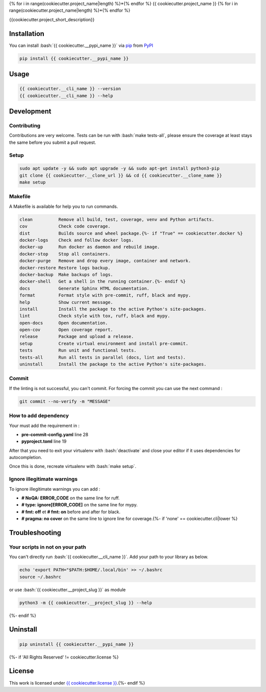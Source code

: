 .. role:: bash(code)
  :language: bash

{% for i in range(cookiecutter.project_name|length) %}*{% endfor %}
{{ cookiecutter.project_name }}
{% for i in range(cookiecutter.project_name|length) %}*{% endfor %}

.. image:: {{ cookiecutter.__source }}/actions/workflows/docs.yml/badge.svg
  :target: {{ cookiecutter.__source }}/actions/workflows/docs.yml
  :alt: CI : Docs
.. image:: {{ cookiecutter.__source }}/actions/workflows/lint.yml/badge.svg
  :target: {{ cookiecutter.__source }}/actions/workflows/lint.yml
  :alt: CI : Lint
.. image:: {{ cookiecutter.__source }}/actions/workflows/tests.yml/badge.svg
  :target: {{ cookiecutter.__source }}/actions/workflows/tests.yml
  :alt: CI : Tests{% if 'not open' not in cookiecutter.license|lower %}
.. image:: https://img.shields.io/pypi/v/{{ cookiecutter.__pypi_name }}.svg
  :target: {{ cookiecutter.__pypi_url }}
  :alt: PyPI : {{ cookiecutter.__pypi_name }}
.. image:: https://img.shields.io/pypi/pyversions/{{ cookiecutter.__pypi_name }}.svg
  :target: {{ cookiecutter.__pypi_url }}
  :alt: Python : versions{% endif %}{% if cookiecutter.discord|lower not in ("no", "null", "false", "n", "non", "f", "0", "none", "undefined") %}
.. image:: https://img.shields.io/badge/Discord-cookiecutter-5865F2?style=flat&logo=discord&logoColor=white
  :target: {{ cookiecutter.discord }}
  :alt: Discord{% endif %}
.. image:: https://img.shields.io/badge/license-{{ cookiecutter.license.replace(" ", "%20") }}-green.svg
  :target: {{ cookiecutter.__source }}/blob/main/LICENSE
  :alt: License : {{ cookiecutter.license }}

{{cookiecutter.project_short_description}}

Installation
############

You can install :bash:`{{ cookiecutter.__pypi_name }}` via `pip <https://pypi.org/project/pip/>`_ from `PyPI <https://pypi.org/project>`_

..  code-block:: bash

  pip install {{ cookiecutter.__pypi_name }}

Usage
#####

..  code-block:: bash

  {{ cookiecutter.__cli_name }} --version
  {{ cookiecutter.__cli_name }} --help

Development
###########

Contributing
************

Contributions are very welcome. Tests can be run with :bash:`make tests-all`, please ensure
the coverage at least stays the same before you submit a pull request.

Setup
*****

..  code-block:: bash

  sudo apt update -y && sudo apt upgrade -y && sudo apt-get install python3-pip
  git clone {{ cookiecutter.__clone_url }} && cd {{ cookiecutter.__clone_name }}
  make setup

Makefile
********

A Makefile is available for help you to run commands.

..  code-block:: text

  clean          Remove all build, test, coverage, venv and Python artifacts.
  cov            Check code coverage.
  dist           Builds source and wheel package.{%- if "True" == cookiecutter.docker %}
  docker-logs    Check and follow docker logs.
  docker-up      Run docker as daemon and rebuild image.
  docker-stop    Stop all containers.
  docker-purge   Remove and drop every image, container and network.
  docker-restore Restore logs backup.
  docker-backup  Make backups of logs.
  docker-shell   Get a shell in the running container.{%- endif %}
  docs           Generate Sphinx HTML documentation.
  format         Format style with pre-commit, ruff, black and mypy.
  help           Show current message.
  install        Install the package to the active Python's site-packages.
  lint           Check style with tox, ruff, black and mypy.
  open-docs      Open documentation.
  open-cov       Open coverage report.
  release        Package and upload a release.
  setup          Create virtual environment and install pre-commit.
  tests          Run unit and functional tests.
  tests-all      Run all tests in parallel (docs, lint and tests).
  uninstall      Install the package to the active Python's site-packages.

Commit
******

If the linting is not successful, you can't commit. For forcing the commit you can use the next command :

..  code-block:: bash

  git commit --no-verify -m "MESSAGE"

How to add dependency
*********************

Your must add the requirement in :

- **pre-commit-config.yaml** line 28
- **pyproject.toml** line 19

After that you need to exit your virtualenv with :bash:`deactivate`
and close your editor if it uses dependencies for autocompletion.

Once this is done, recreate virtualenv with :bash:`make setup`.

Ignore illegitimate warnings
****************************

To ignore illegitimate warnings you can add :

- **# NoQA: ERROR_CODE** on the same line for ruff.
- **# type: ignore[ERROR_CODE]** on the same line for mypy.
- **# fmt: off** et **# fmt: on** before and after for black.
- **# pragma: no cover** on the same line to ignore line for coverage.{%- if 'none' == cookiecutter.cli|lower %}

Troubleshooting
###############

Your scripts in not on your path
********************************

You can't directly run :bash:`{{ cookiecutter.__cli_name }}`. Add your path to your library as below.

..  code-block:: bash

  echo 'export PATH="$PATH:$HOME/.local/bin' >> ~/.bashrc
  source ~/.bashrc

or use :bash:`{{ cookiecutter.__project_slug }}` as module

..  code-block:: bash

  python3 -m {{ cookiecutter.__project_slug }} --help
{%- endif %}

Uninstall
#########

..  code-block:: bash

  pip uninstall {{ cookiecutter.__pypi_name }}
{%- if 'All Rights Reserved' != cookiecutter.license %}

License
#######

This work is licensed under `{{ cookiecutter.license }} <{{ cookiecutter.__source }}/-/raw/main/LICENSE>`_.{%- endif %}

